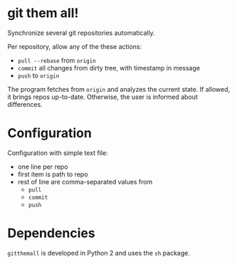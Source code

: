 * git them all!
Synchronize several git repositories automatically.

Per repository, allow any of the these actions:
 - =pull --rebase= from =origin=
 - =commit= all changes from dirty tree, with timestamp in message
 - =push= to =origin=

The program fetches from =origin= and analyzes the current state. If
allowed, it brings repos up-to-date. Otherwise, the user is informed
about differences.

* Configuration
Configuration with simple text file:
 - one line per repo
 - first item is path to repo
 - rest of line are comma-separated values from
   - =pull=
   - =commit=
   - =push=

* Dependencies
=gitthemall= is developed in Python 2 and uses the =sh= package.
